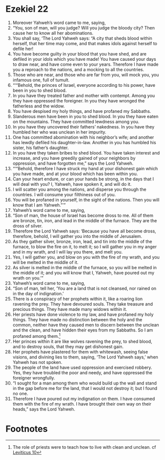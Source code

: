 ﻿
* Ezekiel 22
1. Moreover Yahweh’s word came to me, saying, 
2. “You, son of man, will you judge? Will you judge the bloody city? Then cause her to know all her abominations. 
3. You shall say, ‘The Lord Yahweh says: “A city that sheds blood within herself, that her time may come, and that makes idols against herself to defile her! 
4. You have become guilty in your blood that you have shed, and are defiled in your idols which you have made! You have caused your days to draw near, and have come even to your years. Therefore I have made you a reproach to the nations, and a mocking to all the countries. 
5. Those who are near, and those who are far from you, will mock you, you infamous one, full of tumult. 
6. “‘“Behold, the princes of Israel, everyone according to his power, have been in you to shed blood. 
7. In you have they treated father and mother with contempt. Among you they have oppressed the foreigner. In you they have wronged the fatherless and the widow. 
8. You have despised my holy things, and have profaned my Sabbaths. 
9. Slanderous men have been in you to shed blood. In you they have eaten on the mountains. They have committed lewdness among you. 
10. In you have they uncovered their fathers’ nakedness. In you have they humbled her who was unclean in her impurity. 
11. One has committed abomination with his neighbor’s wife; and another has lewdly defiled his daughter-in-law. Another in you has humbled his sister, his father’s daughter. 
12. In you have they taken bribes to shed blood. You have taken interest and increase, and you have greedily gained of your neighbors by oppression, and have forgotten me,” says the Lord Yahweh. 
13. “‘“Behold, therefore I have struck my hand at your dishonest gain which you have made, and at your blood which has been within you. 
14. Can your heart endure, or can your hands be strong, in the days that I will deal with you? I, Yahweh, have spoken it, and will do it. 
15. I will scatter you among the nations, and disperse you through the countries. I will consume your filthiness out of you. 
16. You will be profaned in yourself, in the sight of the nations. Then you will know that I am Yahweh.”’” 
17. Yahweh’s word came to me, saying, 
18. “Son of man, the house of Israel has become dross to me. All of them are bronze, tin, iron, and lead in the middle of the furnace. They are the dross of silver. 
19. Therefore the Lord Yahweh says: ‘Because you have all become dross, therefore, behold, I will gather you into the middle of Jerusalem. 
20. As they gather silver, bronze, iron, lead, and tin into the middle of the furnace, to blow the fire on it, to melt it; so I will gather you in my anger and in my wrath, and I will lay you there, and melt you. 
21. Yes, I will gather you, and blow on you with the fire of my wrath, and you will be melted in the middle of it. 
22. As silver is melted in the middle of the furnace, so you will be melted in the middle of it; and you will know that I, Yahweh, have poured out my wrath on you.’” 
23. Yahweh’s word came to me, saying, 
24. “Son of man, tell her, ‘You are a land that is not cleansed, nor rained on in the day of indignation.’ 
25. There is a conspiracy of her prophets within it, like a roaring lion ravening the prey. They have devoured souls. They take treasure and precious things. They have made many widows within it. 
26. Her priests have done violence to my law, and have profaned my holy things. They have made no distinction between the holy and the common, neither have they caused men to discern between the unclean and the clean, and have hidden their eyes from my Sabbaths. So I am profaned among them.[fn:1] 
27. Her princes within it are like wolves ravening the prey, to shed blood, and to destroy souls, that they may get dishonest gain. 
28. Her prophets have plastered for them with whitewash, seeing false visions, and divining lies to them, saying, ‘The Lord Yahweh says,’ when Yahweh has not spoken. 
29. The people of the land have used oppression and exercised robbery. Yes, they have troubled the poor and needy, and have oppressed the foreigner wrongfully. 
30. “I sought for a man among them who would build up the wall and stand in the gap before me for the land, that I would not destroy it; but I found no one. 
31. Therefore I have poured out my indignation on them. I have consumed them with the fire of my wrath. I have brought their own way on their heads,” says the Lord Yahweh. 

* Footnotes

[fn:1] The role of priests were to teach how to live with clean and unclean. cf [[file:Lev10.org][Leviticus 10]]

